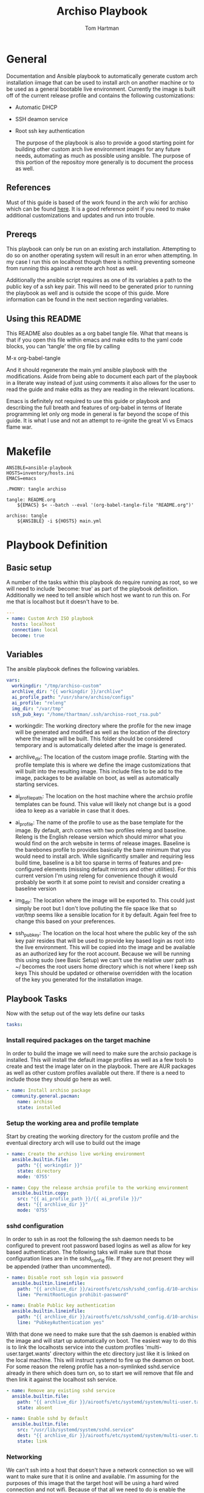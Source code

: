 #+TITLE: Archiso Playbook
#+AUTHOR: Tom Hartman
#+STARTUP: overview

* General

Documentation and Ansible playbook to automatically generate custom arch installation iimage that can be used to install arch on another machine or to be used as a general bootable live environment. Currently the image is built off of the current release profile and contains the following customizations:

- Automatic DHCP
- SSH deamon service
- Root ssh key authentication

  The purpose of the playbook is also to provide a good starting point for building other custom arch live environment images for any future needs, automating as much as possible using ansible. The purpose of this portion of the repositoy more generally is to document the process as well.

** References

Must of this guide is based of the work found in the arch wiki for archiso which can be found [[https://wiki.archlinux.org/title/Archiso][here]]. It is a good reference point if you need to make additional customizations and updates and run into trouble.

** Prereqs

This playbook can only be run on an existing arch installation. Attempting to do so on another operating system will result in an error when attempting. In my case I run this on localhost though there is nothing preventing someone from running this against a remote arch host as well.

Additionally the ansible script requires as one of its variables a path to the public key of a ssh key pair. This will need to be generated prior to running the playbook as well and is outside the scope of this guide. More information can be found in the next section regarding variables.

** Using this README
This README also doubles as a org babel tangle file. What that means is that if you open this file within emacs and make edits to the yaml code blocks, you can 'tangle' the org file by calling

M-x org-babel-tangle

And it should regenerate the main.yml ansible playbook with the modifications. Aside from being able to document each part of the playbook in a literate way instead of just using comments it also allows for the user to read the guide and make edits as they are reading in the relevant locations.

Emacs is definitely not required to use this guide or playbook and describing the full breath and features of org-babel in terms of literate programming let only org mode in general is far beyond the scope of this guide. It is what I use and not an attempt to re-ignite the great Vi vs Emacs flame war.

* Makefile
#+begin_src makefile Makefile
ANSIBLE=ansible-playbook
HOSTS=inventory/hosts.ini
EMACS=emacs

.PHONY: tangle archiso

tangle: README.org
	${EMACS} $< --batch --eval '(org-babel-tangle-file "README.org")'

archiso: tangle
	${ANSIBLE} -i ${HOSTS} main.yml
#+end_src
* Playbook Definition
** Basic setup

A number of the tasks within this playbook do require running as root, so we will need to include `become: true' as part of the playbook definition. Additionally we need to tell ansible which host we want to run this on. For me that is localhost but it doesn't have to be.

#+begin_src yaml :tangle main.yml
---
- name: Custom Arch ISO playbook
  hosts: localhost
  connection: local
  become: true

#+end_src

** Variables

The ansible playbook defines the following variables.

#+begin_src yaml :tangle main.yml
  vars:
    workingdir: "/tmp/archiso-custom"
    archlive_dir: "{{ workingdir }}/archlive"
    ai_profile_path: "/usr/share/archiso/configs"
    ai_profile: "releng"
    img_dir: "/var/tmp"
    ssh_pub_key: "/home/thartman/.ssh/archiso-root_rsa.pub"
#+end_src

- workingdir: The working directory where the profile for the new image will be generated and modified as well as the location of the directory where the image will be built. This folder should be considered temporary and is automatically deleted after the image is generated.

- archlive_dir: The location of the custom image profile. Starting with the profile template this is where we define the image customizations that will built into the resulting image. This include files to be add to the image, packages to be available on boot, as well as automatically starting services.

- ai_profile_path: The location on the host machine where the archsio profile templates can be found. This value will likely not change but is a good idea to keep as a variable in case that it does.

- ai_profile: The name of the profile to use as the base template for the image. By default, arch comes with two profiles releng and baseline. Releng  is the English release version which should mirror what you would find on the arch website in terms of release images. Baseline is the barebones profile to provides basically the bare minimum that you would need to install arch. While significantly smaller and requiring less build time, baseline is a bit too sparse in terms of features and pre-configured elements (missing default mirrors and other utilities). For this current version I'm using releng for convenience though it would probably be worth it at some point to revisit and consider creating a baseline version

- img_dir: The location where the image will be exported to. This could just simply be root but I don't love polluting the file space like that so /var/tmp/ seems like a sensible location for it by default. Again feel free to change this based on your preferences.

- ssh_pub_key: The location on the local host where the public key of the ssh key pair resides that will be used to provide key based login as root into the live environment. This will be copied into the image and be available as an authorized key for the root account. Because we will be running this using sudo (see Basic Setup) we can't use the relative user path as ~/ becomes the root users home directory which is not where I keep ssh keys This should be updated or otherwise overridden with the location of the key you generated for the installation image.

** Playbook Tasks

Now with the setup out of the way lets define our tasks

#+begin_src yaml :tangle main.yml
  tasks:
#+end_src

*** Install required  packages on the target machine

In order to build the image we will need to make sure the archsio package is installed. This will install the default image profiles as well as a few tools to create and test the image later on in the playbook. There are AUR packages as well as other custom profiles available out there. If there is a need to include those they should go here as well.

#+begin_src yaml :tangle main.yml
    - name: Install archiso package
      community.general.pacman:
        name: archiso
        state: installed
#+end_src

*** Setup the working area and profile template

Start by creating the working directory for the custom profile and the eventual directory arch will use to build out the image

#+begin_src yaml :tangle main.yml
    - name: Create the archiso live working environment
      ansible.builtin.file:
        path: "{{ workingdir }}"
        state: directory
        mode: '0755'

    - name: Copy the release archsio profile to the working environment
      ansible.builtin.copy:
        src: "{{ ai_profile_path }}/{{ ai_profile }}/"
        dest: "{{ archlive_dir }}"
        mode: '0755'
#+end_src

*** sshd configuration

In order to ssh in as root the following the ssh daemon needs to be configured to prevent root password based logins as well as allow for key based authentication. The following taks will make sure that those configuration lines are in the sshd_config file. If they are not present they will be appended (rather than uncommented).

#+begin_src yaml :tangle main.yml
    - name: Disable root ssh login via password
      ansible.builtin.lineinfile:
        path: "{{ archlive_dir }}/airootfs/etc/ssh/sshd_config.d/10-archiso.conf"
        line: "PermitRootLogin prohibit-password"

    - name: Enable Public key authentication
      ansible.builtin.lineinfile:
        path: "{{ archlive_dir }}/airootfs/etc/ssh/sshd_config.d/10-archiso.conf"
        line: "PubkeyAuthentication yes"
#+end_src

With that done we need to make sure that the ssh daemon is enabled within the image and will start up automatically on boot. The easiest way to do this is to link the localhosts service into the custom profiles 'multi-user.target.wants' directory within the etc directory just like it is linked on the local machine. This will instruct systemd to fire up the deamon on boot. For some reason the releng profile has a non-symlinked sshd.service already in there which does turn on, so to start we will remove that file and then link it against the localhost ssh service.

#+begin_src yaml :tangle main.yml
    - name: Remove any existing sshd service
      ansible.builtin.file:
        path: "{{ archlive_dir }}/airootfs/etc/systemd/system/multi-user.target.wants/sshd.service"
        state: absent

    - name: Enable sshd by default
      ansible.builtin.file:
        src: "/usr/lib/systemd/system/sshd.service"
        dest: "{{ archlive_dir }}/airootfs/etc/systemd/system/multi-user.target.wants/sshd.service"
        state: link
#+end_src

*** Networking

We can't ssh into a host that doesn't have a network connection so we will want to make sure that it is online and available. I'm assuming for the purposes of this image that the target host will be using a hard wired connection and not wifi. Because of that all we need to do is enable the dhcpd service by once again linking the service from the localhost to the new profile.

#+begin_src yaml :tangle main.yml
    - name: Enable DHCP by default
      ansible.builtin.file:
        src: "/usr/lib/systemd/system/dhcpcd.service"
        dest: "{{ archlive_dir }}/airootfs/etc/systemd/system/multi-user.target.wants/dhcpcd.service"
        state: link
#+end_src

*** Root ssh key based authentication

As mentioned in the prereqs section, before running this playbook you will need to have or generate an ssh public private key pair that the root user will use for authentication. There are a variety key types to choose from but the simplest is to create a no-passphrase rsa key. This is in no ways the most secure way to handle this but in theory using the image is going to be temporary, and only used up until the target system has its new operating system installed. That said don't go sharing the private key being generated here just as a matter of good practice.

#+begin_src sh
ssh-keygen -f ~/.ssh/archiso-root_rsa
#+end_src

The custom image will use the public key generated as part of its authorized_keys to authenticate incoming ssh connections. So first we need to make sure that the authorized_keys file is present in the /root/.ssh directory and then append the contents of the pub key to that file.

#+begin_src yaml :tangle main.yml
    - name: Create the .ssh folder for the root user
      ansible.builtin.file:
        path: "{{ archlive_dir }}/airootfs/root/.ssh/"
        state: directory

    - name: Make sure that the authorized keys file is present in the root .ssh directory
      ansible.builtin.file:
        path: "{{ archlive_dir }}/airootfs/root/.ssh/authorized_keys"
        state: touch
        mode: '0755'

    - name: Update the authorized keys file in the root .ssh directory
      ansible.builtin.lineinfile:
        path: "{{ archlive_dir }}/airootfs/root/.ssh/authorized_keys"
        line: "{{ lookup('file', ssh_pub_key ) }}"
#+end_src

*** Building the image

And now its finally time to build the new image. Part of the archiso package includes the mkarchiso command that conveniently builds an image when passed a profile, a working directory and output directory. This can take a lot of time so after running the playbook go grab yourself a cup of coffee or favorite beverage of choice. On my machine it takes roughly 8 minutes. Your mileage may vary.

#+begin_src yaml :tangle main.yml
    - name: Build the arch image
      ansible.builtin.shell:
        cmd: "mkarchiso -v -w {{ workingdir }}/work -o {{ workingdir }} {{ archlive_dir }}"
#+end_src

*** Clean up time

The build process as well as the custom profile takes up quite a bit of space so it makes sense to clean up these files and folders afterwards. Fortunately everything lives in our working directory so the process is fairly simple.

#+begin_src
    - name: Clean up the work dir that was created to build the image
      ansible.builtin.file:
        path: "{{ workingdir }}"
        state: absent
#+end_src

* Running the playbook
The playbook is defined so time to run it. We will be running this as sudo so make sure to ask for the sudo password.

#+begin_src sh
ansible-playbook main.yml --ask-become-pass
#+end_src

* Testing the image
Assuming the image was created you should be able to find it in /var/tmp/ or wherever you customized the img_dir variable. The archiso package includes the command run_archiso which takes the new image as a parameter.

#+begin_src sh
run_archiso -i /path/to/image
#+end_src

This will spin up the image in a vm using qemu. After it boots up you can verify that services were started as normal as well as any files or scripts that were part of the image are available/were run.

A quick inspection of the actual command being run shows that the ssh port on the vm is being forwarded to port 60022 which provides a way to test our key based authentication.

#+begin_src text
qemu-system-x86_64 -boot order=d,menu=on,reboot-timeout=5000 -m size=3072,slots=0,maxmem=3221225472 -k en-us -name archiso,process=archiso_0 -device virtio-scsi-pci,id=scsi0 -device scsi-cd,bus=scsi0.0,drive=cdrom0 -drive id=cdrom0,if=none,format=raw,media=cdrom,read-only=on,file=/tmp/archiso-custom/archlinux-2023.08.12-x86_64.iso -display sdl -vga virtio -audiodev pa,id=snd0 -device ich9-intel-hda -device hda-output,audiodev=snd0 -device virtio-net-pci,romfile=,netdev=net0 -netdev user,id=net0,hostfwd=tcp::60022-:22 -machine type=q35,smm=on,accel=kvm,usb=on,pcspk-audiodev=snd0 -global ICH9-LPC.disable_s3=1 -enable-kvm -serial stdio -no-reboot
#+end_src

Make sure that the proper ssh_config is setup on the machine you are connecting from.

#+begin_src text file:ssh_config
Host localhost
     Hostname localhost
     User root
     IdentityFile /home/thartman/.ssh/archiso-root_rsa
     IdentitiesOnly yes
#+end_src

and finally test the ssh connection:

#+begin_src sh
ssh root@localhost -p 60022
#+end_src

* Burning the image

Use dd to burn the image to a thumbdrive or other bootable media and use as you would an install image found on the arch website.

#+begin_src sh
sudo dd if=/path/to/image of=/dev/path/to/thumbdrive bs=4096
#+end_src

